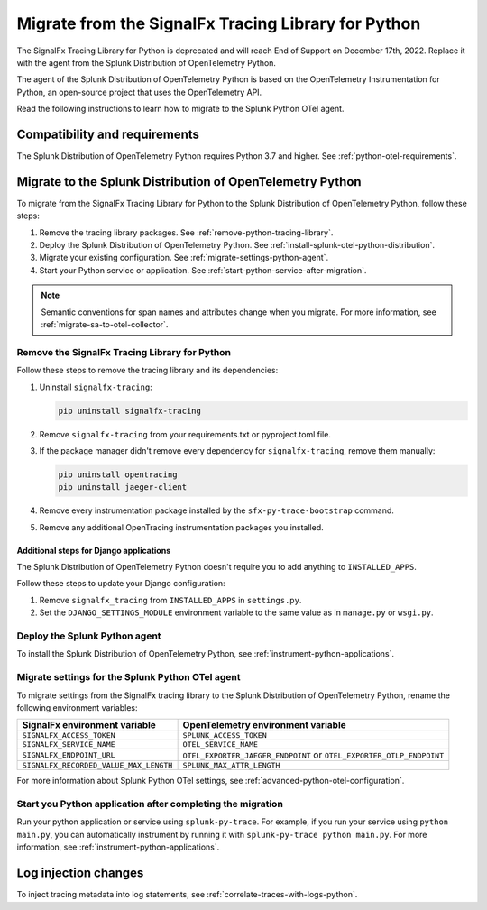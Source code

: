 .. _migrate-signalfx-python-agent-to-otel: 

****************************************************
Migrate from the SignalFx Tracing Library for Python
****************************************************

.. meta:: 
   :description: The agent of the Splunk Distribution of OpenTelemetry Python replaces the deprecated SignalFx Python Tracing Library. To migrate to the Splunk Python OTel agent, follow these instructions.

The SignalFx Tracing Library for Python is deprecated and will reach End of Support on December 17th, 2022. Replace it with the agent from the Splunk Distribution of OpenTelemetry Python.

The agent of the Splunk Distribution of OpenTelemetry Python is based on the OpenTelemetry Instrumentation for Python, an open-source project that uses the OpenTelemetry API.

Read the following instructions to learn how to migrate to the Splunk Python OTel agent.

.. _requirements-splunk-python-otel-migration:

Compatibility and requirements
==========================================================

The Splunk Distribution of OpenTelemetry Python requires Python 3.7 and higher. See :ref:`python-otel-requirements`.

.. _migrate-to-splunk-python-otel-agent:

Migrate to the Splunk Distribution of OpenTelemetry Python
==========================================================

To migrate from the SignalFx Tracing Library for Python to the Splunk Distribution of OpenTelemetry Python, follow these steps:

#. Remove the tracing library packages. See :ref:`remove-python-tracing-library`.
#. Deploy the Splunk Distribution of OpenTelemetry Python. See :ref:`install-splunk-otel-python-distribution`.
#. Migrate your existing configuration. See :ref:`migrate-settings-python-agent`.
#. Start your Python service or application. See :ref:`start-python-service-after-migration`.

.. note:: Semantic conventions for span names and attributes change when you migrate. For more information, see :ref:`migrate-sa-to-otel-collector`.

.. _remove-python-tracing-library:

Remove the SignalFx Tracing Library for Python
-----------------------------------------------------------------

Follow these steps to remove the tracing library and its dependencies:

#. Uninstall ``signalfx-tracing``:

   .. code-block:: bash

      pip uninstall signalfx-tracing
   
#. Remove ``signalfx-tracing`` from your requirements.txt or pyproject.toml file.

#. If the package manager didn't remove every dependency for ``signalfx-tracing``, remove them manually:
   
   .. code-block:: bash

      pip uninstall opentracing
      pip uninstall jaeger-client
   
#. Remove every instrumentation package installed by the ``sfx-py-trace-bootstrap`` command.

#. Remove any additional OpenTracing instrumentation packages you installed.

Additional steps for Django applications
^^^^^^^^^^^^^^^^^^^^^^^^^^^^^^^^^^^^^^^^^^^^^^^^^^^

The Splunk Distribution of OpenTelemetry Python doesn't require you to add anything to ``INSTALLED_APPS``.

Follow these steps to update your Django configuration:

#. Remove ``signalfx_tracing`` from ``INSTALLED_APPS`` in ``settings.py``.

#. Set the ``DJANGO_SETTINGS_MODULE`` environment variable to the same value as in ``manage.py`` or ``wsgi.py``.

.. _install-splunk-otel-python-distribution:

Deploy the Splunk Python agent
-----------------------------------------------

To install the Splunk Distribution of OpenTelemetry Python, see :ref:`instrument-python-applications`.

.. _migrate-settings-python-agent:

Migrate settings for the Splunk Python OTel agent
-----------------------------------------------------------------

To migrate settings from the SignalFx tracing library to the Splunk Distribution of OpenTelemetry Python, rename the following environment variables:

.. list-table:: 
   :header-rows: 1
   
   * - SignalFx environment variable
     - OpenTelemetry environment variable
   * - ``SIGNALFX_ACCESS_TOKEN``
     - ``SPLUNK_ACCESS_TOKEN``
   * - ``SIGNALFX_SERVICE_NAME``
     - ``OTEL_SERVICE_NAME``
   * - ``SIGNALFX_ENDPOINT_URL``
     - ``OTEL_EXPORTER_JAEGER_ENDPOINT`` or ``OTEL_EXPORTER_OTLP_ENDPOINT``
   * - ``SIGNALFX_RECORDED_VALUE_MAX_LENGTH``
     - ``SPLUNK_MAX_ATTR_LENGTH``

For more information about Splunk Python OTel settings, see :ref:`advanced-python-otel-configuration`.

.. _start-python-service-after-migration:

Start you Python application after completing the migration
------------------------------------------------------------

Run your python application or service using ``splunk-py-trace``. For example, if you run your service using ``python main.py``, you can automatically instrument by running it with ``splunk-py-trace python main.py``. For more information, see :ref:`instrument-python-applications`.

Log injection changes
=============================================================

To inject tracing metadata into log statements, see :ref:`correlate-traces-with-logs-python`.